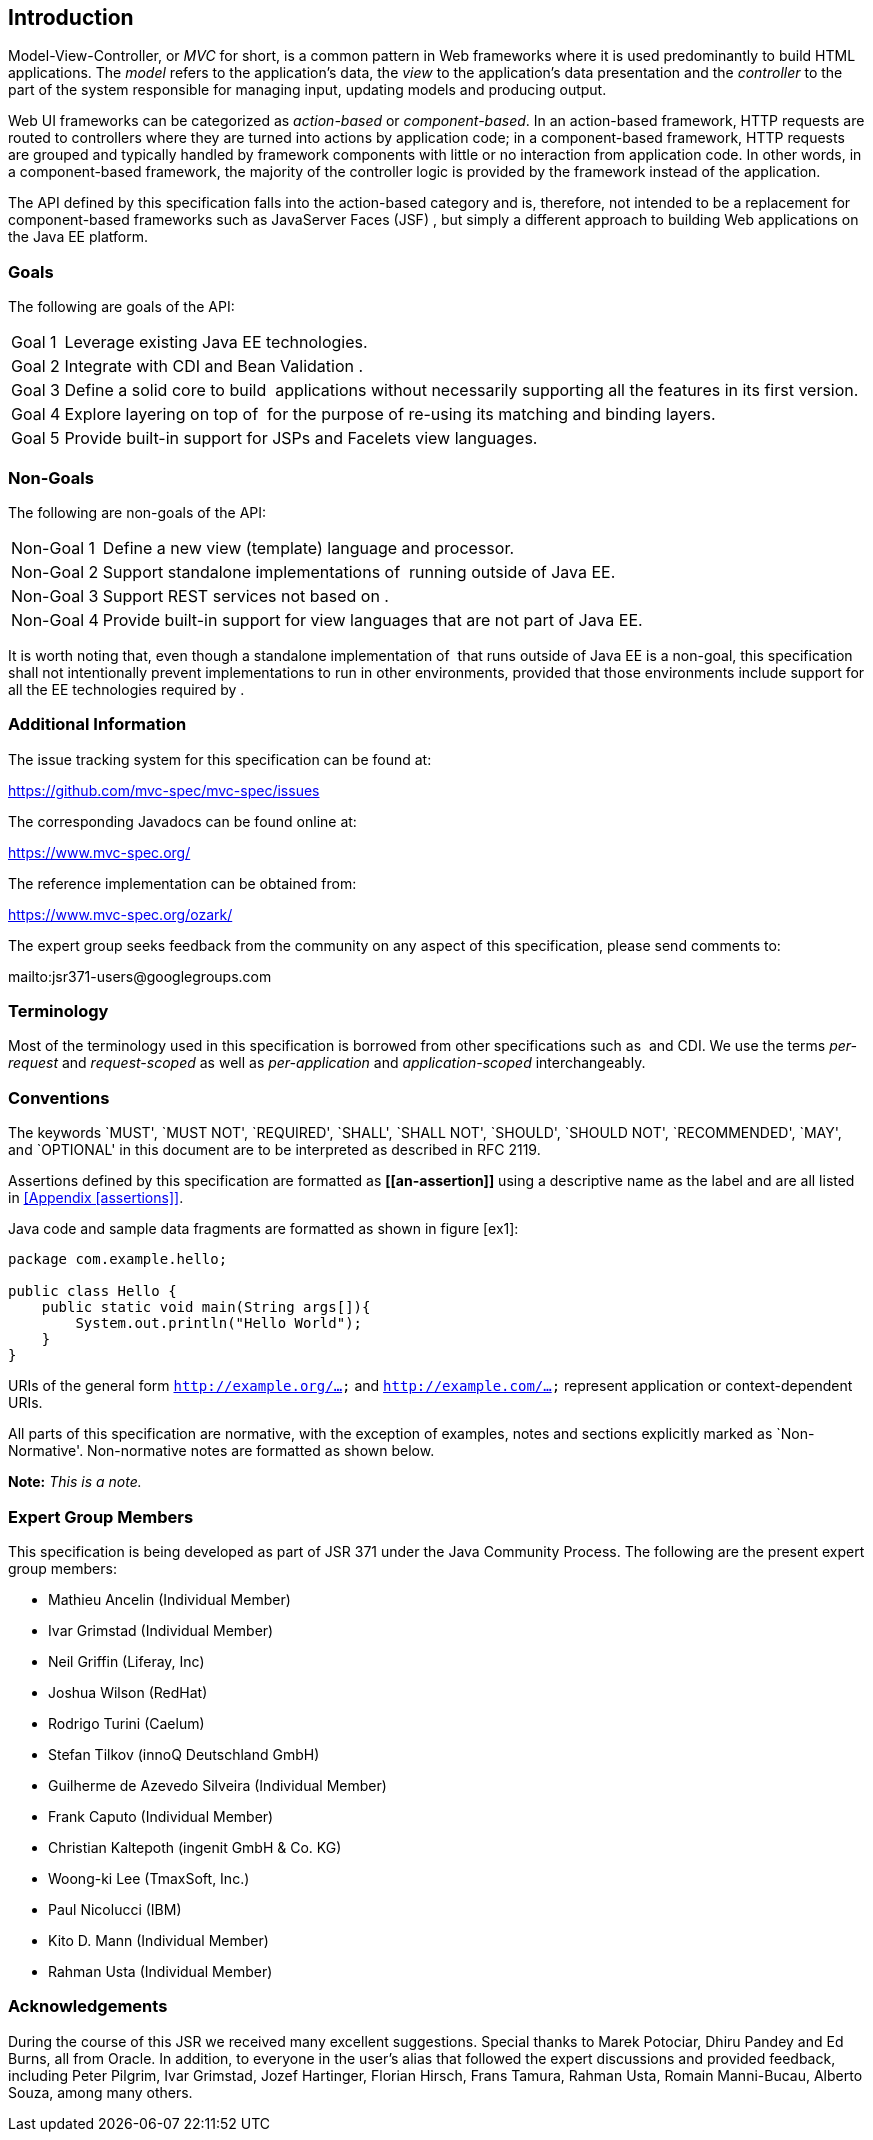 [[introduction]]
Introduction
------------

Model-View-Controller, or _MVC_ for short, is a common pattern in Web
frameworks where it is used predominantly to build HTML applications.
The _model_ refers to the application’s data, the _view_ to the
application’s data presentation and the _controller_ to the part of the
system responsible for managing input, updating models and producing
output.

Web UI frameworks can be categorized as _action-based_ or
_component-based_. In an action-based framework, HTTP requests are
routed to controllers where they are turned into actions by application
code; in a component-based framework, HTTP requests are grouped and
typically handled by framework components with little or no interaction
from application code. In other words, in a component-based framework,
the majority of the controller logic is provided by the framework
instead of the application.

The API defined by this specification falls into the action-based
category and is, therefore, not intended to be a replacement for
component-based frameworks such as JavaServer Faces (JSF) , but simply a
different approach to building Web applications on the Java EE platform.

[[goals]]
Goals
~~~~~

The following are goals of the API:

[horizontal]
Goal 1:: 
    Leverage existing Java EE technologies.
Goal 2::
    Integrate with CDI and Bean Validation .
Goal 3::
  Define a solid core to build  applications without necessarily
  supporting all the features in its first version.
Goal 4::
  Explore layering on top of  for the purpose of re-using its matching
  and binding layers.
Goal 5::
  Provide built-in support for JSPs and Facelets view languages.

[[non_goals]]
Non-Goals
~~~~~~~~~

The following are non-goals of the API:
[horizontal]
Non-Goal 1::
  Define a new view (template) language and processor.
Non-Goal 2::
  Support standalone implementations of  running outside of Java EE.
Non-Goal 3::
  Support REST services not based on .
Non-Goal 4::
  Provide built-in support for view languages that are not part of Java
  EE.

It is worth noting that, even though a standalone implementation of
 that runs outside of Java EE is a non-goal, this specification shall
not intentionally prevent implementations to run in other environments,
provided that those environments include support for all the EE
technologies required by .

[[additional_information]]
Additional Information
~~~~~~~~~~~~~~~~~~~~~~

The issue tracking system for this specification can be found at:

https://github.com/mvc-spec/mvc-spec/issues

The corresponding Javadocs can be found online at:

https://www.mvc-spec.org/

The reference implementation can be obtained from:

https://www.mvc-spec.org/ozark/

The expert group seeks feedback from the community on any aspect of this
specification, please send comments to:

mailto:jsr371-users@googlegroups.com

[[terminology]]
Terminology
~~~~~~~~~~~

Most of the terminology used in this specification is borrowed from
other specifications such as  and CDI. We use the terms _per-request_
and _request-scoped_ as well as _per-application_ and
_application-scoped_ interchangeably.

[[conventions]]
Conventions
~~~~~~~~~~~

The keywords `MUST', `MUST NOT', `REQUIRED', `SHALL', `SHALL NOT',
`SHOULD', `SHOULD NOT', `RECOMMENDED', `MAY', and `OPTIONAL' in this
document are to be interpreted as described in RFC 2119.

Assertions defined by this specification are formatted as *\[[an-assertion]]* using a
descriptive name as the label and are all listed in <<Appendix
[assertions]>>.

Java code and sample data fragments are formatted as shown in figure
[ex1]:

[source,java]
----
package com.example.hello;

public class Hello {
    public static void main(String args[]){
        System.out.println("Hello World");
    }
}
----


URIs of the general form `http://example.org/...` and `http://example.com/...` represent application or context-dependent URIs.

All parts of this specification are normative, with the exception of
examples, notes and sections explicitly marked as `Non-Normative'.
Non-normative notes are formatted as shown below.

*Note:* _This is a note._

[[expert_group]]
Expert Group Members
~~~~~~~~~~~~~~~~~~~~

This specification is being developed as part of JSR 371 under the Java Community Process. The following are the present expert group members:


    * Mathieu Ancelin (Individual Member)
    * Ivar Grimstad (Individual Member)
    * Neil Griffin (Liferay, Inc)
    * Joshua Wilson (RedHat)
    * Rodrigo Turini (Caelum)
    * Stefan Tilkov (innoQ Deutschland GmbH)
    * Guilherme de Azevedo Silveira (Individual Member)
    * Frank Caputo (Individual Member)
    * Christian Kaltepoth (ingenit GmbH & Co. KG)
    * Woong-ki Lee (TmaxSoft, Inc.)
    * Paul Nicolucci (IBM)
    * Kito D. Mann (Individual Member)
    * Rahman Usta (Individual Member)

[[acks]]
Acknowledgements
~~~~~~~~~~~~~~~~

During the course of this JSR we received many excellent suggestions.
Special thanks to Marek Potociar, Dhiru Pandey and Ed Burns, all from
Oracle. In addition, to everyone in the user’s alias that followed the
expert discussions and provided feedback, including Peter Pilgrim, Ivar
Grimstad, Jozef Hartinger, Florian Hirsch, Frans Tamura, Rahman Usta,
Romain Manni-Bucau, Alberto Souza, among many others.
